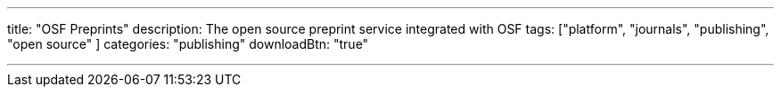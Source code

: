 ---
title: "OSF Preprints"
description: The open source preprint service integrated with OSF
tags: ["platform", "journals", "publishing", "open source" ]
categories: "publishing"
downloadBtn: "true"

---
:toc:

